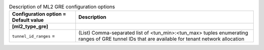 ..
    Warning: Do not edit this file. It is automatically generated from the
    software project's code and your changes will be overwritten.

    The tool to generate this file lives in openstack-doc-tools repository.

    Please make any changes needed in the code, then run the
    autogenerate-config-doc tool from the openstack-doc-tools repository, or
    ask for help on the documentation mailing list, IRC channel or meeting.

.. _neutron-ml2_gre:

.. list-table:: Description of ML2 GRE configuration options
   :header-rows: 1
   :class: config-ref-table

   * - Configuration option = Default value
     - Description
   * - **[ml2_type_gre]**
     -
   * - ``tunnel_id_ranges`` =
     - (List) Comma-separated list of <tun_min>:<tun_max> tuples enumerating ranges of GRE tunnel IDs that are available for tenant network allocation
